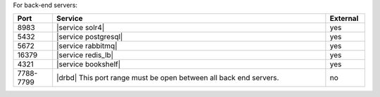 .. The contents of this file are included in multiple topics.
.. This file should not be changed in a way that hinders its ability to appear in multiple documentation sets.

For back-end servers:

.. list-table::
   :widths: 60 420 60
   :header-rows: 1

   * - Port
     - Service
     - External
   * - 8983
     - |service solr4|
     - yes
   * - 5432
     - |service postgresql|
     - yes
   * - 5672
     - |service rabbitmq|
     - yes
   * - 16379
     - |service redis_lb|
     - yes
   * - 4321
     - |service bookshelf|
     - yes
   * - 7788-7799
     - |drbd| This port range must be open between all back end servers.
     - no
